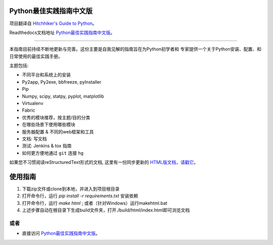 Python最佳实践指南中文版
============================

.. image:: https://farm1.staticflickr.com/628/33173824932_58add34581_k_d.jpg

项目翻译自 `Hitchhiker's Guide to Python <https://github.com/kennethreitz/python-guide>`_。

Readthedocs文档地址 `Python最佳实践指南中文版 <http://pythonguidecn.readthedocs.org/>`_。

-----------

本指南目前持续不断地更新与完善。这份主要是自我见解的指南旨在为Python初学者和
专家提供一个关于Python安装、配置、和日常使用的最佳实践手册。


主题包括:

- 不同平台和系统上的安装
- Py2app, Py2exe, bbfreeze, pyInstaller
- Pip
- Numpy, scipy, statpy, pyplot, matplotlib
- Virtualenv
- Fabric
- 优秀的模块推荐，按主题/目的分类
- 在哪些场景下使用哪些模块
- 服务器配置 & 不同的web框架和工具
- 文档: 写文档
- 测试: Jenkins & tox 指南
- 如何更方便地通过 ``git`` 连接 ``hg``

如果您不习惯阅读reStructuredText形式的文档, 这里有一份同步更新的 `HTML版文档，请戳它 <http://pythonguidecn.readthedocs.org/>`_。

使用指南
============================
1. 下载zip文件或clone到本地，并进入到项目根目录
2. 打开命令行，运行 `pip install -r requirements.txt` 安装依赖
3. 打开命令行，运行 `make html` ; 或者（针对Windows）运行makehtml.bat
4. 上述步骤自动在根目录下生成build文件夹，打开./build/html/index.html即可浏览文档

或者
---------------------------
- 直接访问 `Python最佳实践指南中文版 <http://pythonguidecn.readthedocs.org/>`_。
